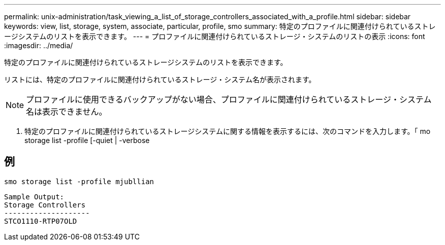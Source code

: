 ---
permalink: unix-administration/task_viewing_a_list_of_storage_controllers_associated_with_a_profile.html 
sidebar: sidebar 
keywords: view, list, storage, system, associate, particular, profile, smo 
summary: 特定のプロファイルに関連付けられているストレージシステムのリストを表示できます。 
---
= プロファイルに関連付けられているストレージ・システムのリストの表示
:icons: font
:imagesdir: ../media/


[role="lead"]
特定のプロファイルに関連付けられているストレージシステムのリストを表示できます。

リストには、特定のプロファイルに関連付けられているストレージ・システム名が表示されます。


NOTE: プロファイルに使用できるバックアップがない場合、プロファイルに関連付けられているストレージ・システム名は表示できません。

. 特定のプロファイルに関連付けられているストレージシステムに関する情報を表示するには、次のコマンドを入力します。「 mo storage list -profile [-quiet | -verbose




== 例

[listing]
----
smo storage list -profile mjubllian
----
[listing]
----
Sample Output:
Storage Controllers
--------------------
STCO1110-RTP07OLD
----